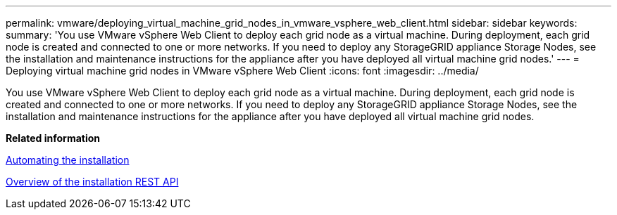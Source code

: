 ---
permalink: vmware/deploying_virtual_machine_grid_nodes_in_vmware_vsphere_web_client.html
sidebar: sidebar
keywords: 
summary: 'You use VMware vSphere Web Client to deploy each grid node as a virtual machine. During deployment, each grid node is created and connected to one or more networks. If you need to deploy any StorageGRID appliance Storage Nodes, see the installation and maintenance instructions for the appliance after you have deployed all virtual machine grid nodes.'
---
= Deploying virtual machine grid nodes in VMware vSphere Web Client
:icons: font
:imagesdir: ../media/

[.lead]
You use VMware vSphere Web Client to deploy each grid node as a virtual machine. During deployment, each grid node is created and connected to one or more networks. If you need to deploy any StorageGRID appliance Storage Nodes, see the installation and maintenance instructions for the appliance after you have deployed all virtual machine grid nodes.

*Related information*

xref:automating_installation.adoc[Automating the installation]

xref:overview_of_installation_rest_api.adoc[Overview of the installation REST API]
